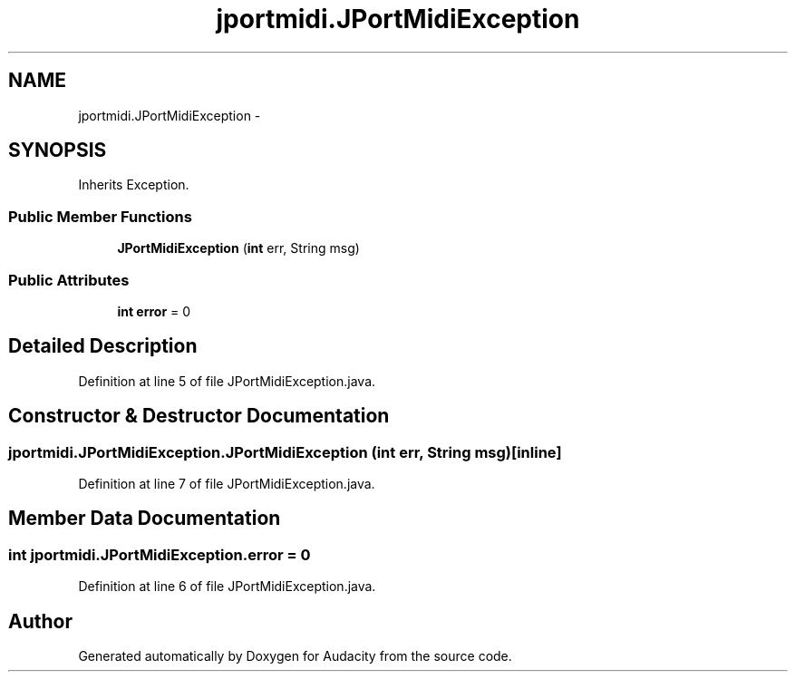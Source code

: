 .TH "jportmidi.JPortMidiException" 3 "Thu Apr 28 2016" "Audacity" \" -*- nroff -*-
.ad l
.nh
.SH NAME
jportmidi.JPortMidiException \- 
.SH SYNOPSIS
.br
.PP
.PP
Inherits Exception\&.
.SS "Public Member Functions"

.in +1c
.ti -1c
.RI "\fBJPortMidiException\fP (\fBint\fP err, String msg)"
.br
.in -1c
.SS "Public Attributes"

.in +1c
.ti -1c
.RI "\fBint\fP \fBerror\fP = 0"
.br
.in -1c
.SH "Detailed Description"
.PP 
Definition at line 5 of file JPortMidiException\&.java\&.
.SH "Constructor & Destructor Documentation"
.PP 
.SS "jportmidi\&.JPortMidiException\&.JPortMidiException (\fBint\fP err, String msg)\fC [inline]\fP"

.PP
Definition at line 7 of file JPortMidiException\&.java\&.
.SH "Member Data Documentation"
.PP 
.SS "\fBint\fP jportmidi\&.JPortMidiException\&.error = 0"

.PP
Definition at line 6 of file JPortMidiException\&.java\&.

.SH "Author"
.PP 
Generated automatically by Doxygen for Audacity from the source code\&.
